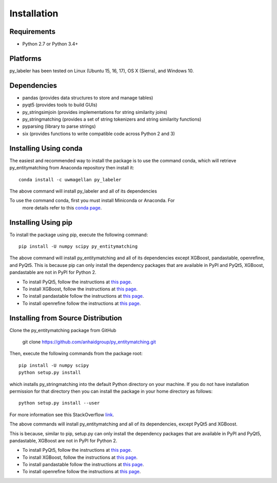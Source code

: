 ============
Installation
============

Requirements
------------
* Python 2.7 or Python 3.4+

Platforms
---------
py_labeler has been tested on Linux (Ubuntu 15, 16, 17), OS X (Sierra), and Windows 10.

Dependencies
------------
* pandas (provides data structures to store and manage tables)
* pyqt5 (provides tools to build GUIs)
* py_stringsimjoin (provides implementations for string similarity joins)
* py_stringmatching (provides a set of string tokenizers and string similarity functions)
* pyparsing (library to parse strings)
* six (provides functions to write compatible code across Python 2 and 3)

Installing Using conda
----------------------
The easiest and recommended way to install the package is to use the command conda,
which will retrieve py_entitymatching from Anaconda repository then install it::

    conda install -c uwmagellan py_labeler

The above command will install py_labeler and all of its dependencies

.. note::
To use the command conda, first you must install Miniconda or Anaconda. For
    more details refer to this `conda page <http://conda.pydata.org/docs/using/index.html>`_.


Installing Using pip
--------------------
To install the package using pip, execute the following
command::

    pip install -U numpy scipy py_entitymatching


The above command will install py_entitymatching and all of its dependencies except
XGBoost, pandastable, openrefine, and PyQt5. This is because pip can only install the
dependency packages that are available in PyPI and PyQt5, XGBoost, pandastable are not
in PyPI for Python 2.


* To install PyQt5, follow the instructions at `this page <http://pyqt.sourceforge.net/Docs/PyQt5/installation.html>`_.

* To install XGBoost, follow the instructions at `this page <https://XGBoost.readthedocs.io/en/latest/build.html>`_.

* To install pandastable follow the instructions at `this page <https://github.com/dmnfarrell/pandastable>`_.

* To install openrefine follow the instructions at `this page <https://github.com/OpenRefine/OpenRefine/wiki/Installation-Instructions>`_.



Installing from Source Distribution
-----------------------------------
Clone the py_entitymatching package from GitHub

    git clone  https://github.com/anhaidgroup/py_entitymatching.git

Then,  execute the following commands from the package root::

    pip install -U numpy scipy
    python setup.py install

which installs py_stringmatching into the default Python directory on your machine. If you do not have installation permission for that directory then you can install the package in your
home directory as follows::

        python setup.py install --user

For more information see this StackOverflow `link <http://stackoverflow.com/questions/14179941/how-to-install-python-packages-without-root-privileges>`_.

The above commands will install py_entitymatching and all of its
dependencies, except PyQt5 and XGBoost.

This is  because, similar to pip, setup.py can only install the dependency packages 
that are available in PyPI and PyQt5, pandastable, XGBoost are not in PyPI for Python 2.

* To install PyQt5, follow the instructions at `this page <http://pyqt.sourceforge.net/Docs/PyQt5/installation.html>`_.

* To install XGBoost, follow the instructions at `this page <https://XGBoost.readthedocs.io/en/latest/build.html>`_.

* To install pandastable follow the instructions at `this page <https://github.com/dmnfarrell/pandastable>`_.

* To install openrefine follow the instructions at `this page <https://github.com/OpenRefine/OpenRefine/wiki/Installation-Instructions>`_.

